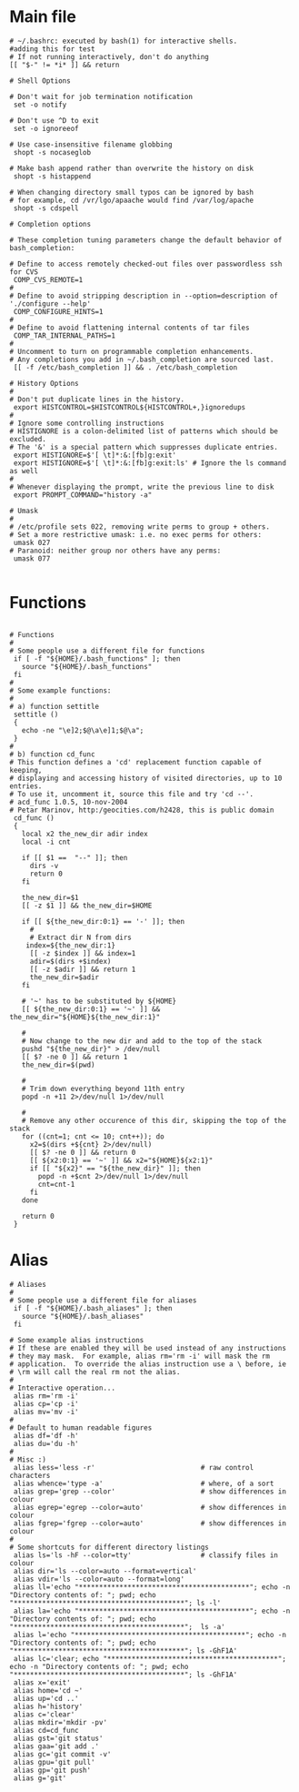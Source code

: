 #+title BASHRC Config
#+PROPERTY: header-args:shell :tangle c:/msys64/home/jwmosty/.bashrc

* Main file
#+begin_src shell
# ~/.bashrc: executed by bash(1) for interactive shells.
#adding this for test
# If not running interactively, don't do anything
[[ "$-" != *i* ]] && return

# Shell Options

# Don't wait for job termination notification
 set -o notify

# Don't use ^D to exit
 set -o ignoreeof

# Use case-insensitive filename globbing
 shopt -s nocaseglob

# Make bash append rather than overwrite the history on disk
 shopt -s histappend

# When changing directory small typos can be ignored by bash
# for example, cd /vr/lgo/apaache would find /var/log/apache
 shopt -s cdspell

# Completion options

# These completion tuning parameters change the default behavior of bash_completion:

# Define to access remotely checked-out files over passwordless ssh for CVS
 COMP_CVS_REMOTE=1
#
# Define to avoid stripping description in --option=description of './configure --help'
 COMP_CONFIGURE_HINTS=1
#
# Define to avoid flattening internal contents of tar files
 COMP_TAR_INTERNAL_PATHS=1
#
# Uncomment to turn on programmable completion enhancements.
# Any completions you add in ~/.bash_completion are sourced last.
 [[ -f /etc/bash_completion ]] && . /etc/bash_completion

# History Options
#
# Don't put duplicate lines in the history.
 export HISTCONTROL=$HISTCONTROL${HISTCONTROL+,}ignoredups
#
# Ignore some controlling instructions
# HISTIGNORE is a colon-delimited list of patterns which should be excluded.
# The '&' is a special pattern which suppresses duplicate entries.
 export HISTIGNORE=$'[ \t]*:&:[fb]g:exit'
 export HISTIGNORE=$'[ \t]*:&:[fb]g:exit:ls' # Ignore the ls command as well
#
# Whenever displaying the prompt, write the previous line to disk
 export PROMPT_COMMAND="history -a"

# Umask
#
# /etc/profile sets 022, removing write perms to group + others.
# Set a more restrictive umask: i.e. no exec perms for others:
 umask 027
# Paranoid: neither group nor others have any perms:
 umask 077

#+end_src
* Functions
#+begin_src shell

# Functions
#
# Some people use a different file for functions
 if [ -f "${HOME}/.bash_functions" ]; then
   source "${HOME}/.bash_functions"
 fi
#
# Some example functions:
#
# a) function settitle
 settitle ()
 {
   echo -ne "\e]2;$@\a\e]1;$@\a";
 }
#
# b) function cd_func
# This function defines a 'cd' replacement function capable of keeping,
# displaying and accessing history of visited directories, up to 10 entries.
# To use it, uncomment it, source this file and try 'cd --'.
# acd_func 1.0.5, 10-nov-2004
# Petar Marinov, http:/geocities.com/h2428, this is public domain
 cd_func ()
 {
   local x2 the_new_dir adir index
   local -i cnt

   if [[ $1 ==  "--" ]]; then
     dirs -v
     return 0
   fi

   the_new_dir=$1
   [[ -z $1 ]] && the_new_dir=$HOME

   if [[ ${the_new_dir:0:1} == '-' ]]; then
     #
     # Extract dir N from dirs
    index=${the_new_dir:1}
     [[ -z $index ]] && index=1
     adir=$(dirs +$index)
     [[ -z $adir ]] && return 1
     the_new_dir=$adir
   fi

   # '~' has to be substituted by ${HOME}
   [[ ${the_new_dir:0:1} == '~' ]] && the_new_dir="${HOME}${the_new_dir:1}"

   #
   # Now change to the new dir and add to the top of the stack
   pushd "${the_new_dir}" > /dev/null
   [[ $? -ne 0 ]] && return 1
   the_new_dir=$(pwd)

   #
   # Trim down everything beyond 11th entry
   popd -n +11 2>/dev/null 1>/dev/null

   #
   # Remove any other occurence of this dir, skipping the top of the stack
   for ((cnt=1; cnt <= 10; cnt++)); do
     x2=$(dirs +${cnt} 2>/dev/null)
     [[ $? -ne 0 ]] && return 0
     [[ ${x2:0:1} == '~' ]] && x2="${HOME}${x2:1}"
     if [[ "${x2}" == "${the_new_dir}" ]]; then
       popd -n +$cnt 2>/dev/null 1>/dev/null
       cnt=cnt-1
     fi
   done

   return 0
 }
#+end_src
* Alias
#+begin_src shell
# Aliases
#
# Some people use a different file for aliases
 if [ -f "${HOME}/.bash_aliases" ]; then
   source "${HOME}/.bash_aliases"
 fi

# Some example alias instructions
# If these are enabled they will be used instead of any instructions
# they may mask.  For example, alias rm='rm -i' will mask the rm
# application.  To override the alias instruction use a \ before, ie
# \rm will call the real rm not the alias.
#
# Interactive operation...
 alias rm='rm -i'
 alias cp='cp -i'
 alias mv='mv -i'
#
# Default to human readable figures
 alias df='df -h'
 alias du='du -h'
#
# Misc :)
 alias less='less -r'                          # raw control characters
 alias whence='type -a'                        # where, of a sort
 alias grep='grep --color'                     # show differences in colour
 alias egrep='egrep --color=auto'              # show differences in colour
 alias fgrep='fgrep --color=auto'              # show differences in colour
#
# Some shortcuts for different directory listings
 alias ls='ls -hF --color=tty'                 # classify files in colour
 alias dir='ls --color=auto --format=vertical'
 alias vdir='ls --color=auto --format=long'
 alias ll='echo "******************************************"; echo -n "Directory contents of: "; pwd; echo "******************************************"; ls -l'
 alias la='echo "******************************************"; echo -n "Directory contents of: "; pwd; echo "******************************************";  ls -a'
 alias l='echo "******************************************"; echo -n "Directory contents of: "; pwd; echo "******************************************"; ls -GhF1A'
 alias lc='clear; echo "******************************************"; echo -n "Directory contents of: "; pwd; echo "******************************************"; ls -GhF1A'
 alias x='exit'
 alias home='cd ~'
 alias up='cd ..'
 alias h='history'
 alias c='clear'
 alias mkdir='mkdir -pv'
 alias cd=cd_func
 alias gst='git status'
 alias gaa='git add .'
 alias gc='git commit -v'
 alias gpu='git pull'
 alias gp='git push'
 alias g='git'

#+end_src
